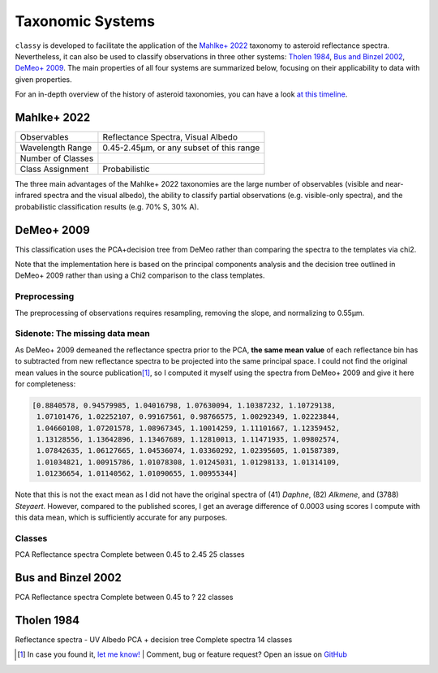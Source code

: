 .. _available_taxonomies:

Taxonomic Systems
=================

``classy`` is developed to facilitate the application of the `Mahlke+ 2022
<https://arxiv.org/abs/2203.11229>`_ taxonomy to asteroid reflectance spectra.
Nevertheless, it can also be used to classify observations in three other
systems: `Tholen 1984
<https://ui.adsabs.harvard.edu/abs/1984PhDT.........3T/abstract>`_, `Bus and
Binzel 2002 <https://ui.adsabs.harvard.edu/abs/2002Icar..158..146B/abstract>`_,
`DeMeo+ 2009
<https://ui.adsabs.harvard.edu/abs/2009Icar..202..160D/abstract>`_. The main properties of all four
systems are summarized below, focusing on their applicability to data with given properties.

For an in-depth overview of the history of asteroid taxonomies, you can have a look `at this timeline <https://raw.githubusercontent.com/maxmahlke/maxmahlke/main/docs/mahlke_taxonomy_timeline.pdf>`_.

Mahlke+ 2022
------------

+-------------------+------------------------------------------+
| Observables       | Reflectance Spectra, Visual Albedo       |
+-------------------+------------------------------------------+
| Wavelength Range  | 0.45-2.45µm, or any subset of this range |
+-------------------+------------------------------------------+
| Number of Classes |                                          |
+-------------------+------------------------------------------+
| Class Assignment  | Probabilistic                            |
+-------------------+------------------------------------------+

The three main advantages of the Mahlke+ 2022 taxonomies are the large number
of observables (visible and near-infrared spectra and the visual albedo),
the ability to classify partial observations (e.g. visible-only spectra), and the probabilistic
classification results (e.g. 70% S, 30% A).


.. image:: gfx/class_overview.png
   :align: center
   :class: only-light
   :width: 600


.. image:: gfx/class_overview_dark.png
   :align: center
   :class: only-dark
   :width: 600


.. tab-set::

  .. tab-item:: Command Line

      .. code-block:: bash

          $ classy spectra ceres --classify

      .. image:: gfx/ceres_classification.png
         :align: center
         :class: only-light
         :width: 600

      .. image:: gfx/ceres_classification_dark.png
         :align: center
         :class: only-dark
         :width: 600

  .. tab-item :: python

     .. code-block:: python

       >>> import classy
       >>> spectra = classy.spectra("ceres")
       >>> for spec in spectra:
       ...     spec.classify() # system="Mahlke+ 2022" is the default
       >>> classy.plotting.plot_spectra(spectra, add_classes=True)


DeMeo+ 2009
-----------

This classification uses the PCA+decision tree from DeMeo rather than comparing
the spectra to the templates via chi2.

Note that the implementation here is based on the principal components analysis
and the decision tree outlined in DeMeo+ 2009 rather than using a Chi2
comparison to the class templates.

Preprocessing
+++++++++++++

The preprocessing of observations requires resampling, removing the slope, and
normalizing to 0.55µm.

Sidenote: The missing data mean
+++++++++++++++++++++++++++++++

As DeMeo+ 2009 demeaned the reflectance spectra prior to the PCA, **the same
mean value** of each reflectance bin has to subtracted from new reflectance
spectra to be projected into the same principal space. I could not find the
original mean values in the source publication\ [#f1]_, so I computed it myself
using the spectra from DeMeo+ 2009 and give it here for completeness:

.. code-block:: python

   [0.8840578, 0.94579985, 1.04016798, 1.07630094, 1.10387232, 1.10729138,
    1.07101476, 1.02252107, 0.99167561, 0.98766575, 1.00292349, 1.02223844,
    1.04660108, 1.07201578, 1.08967345, 1.10014259, 1.11101667, 1.12359452,
    1.13128556, 1.13642896, 1.13467689, 1.12810013, 1.11471935, 1.09802574,
    1.07842635, 1.06127665, 1.04536074, 1.03360292, 1.02395605, 1.01587389,
    1.01034821, 1.00915786, 1.01078308, 1.01245031, 1.01298133, 1.01314109,
    1.01236654, 1.01140562, 1.01090655, 1.00955344]

Note that this is not the exact mean as I did not have the original spectra of
(41) *Daphne*, (82) *Alkmene*, and (3788) *Steyaert*. However, compared to the
published scores, I get an average difference of 0.0003 using scores I compute
with this data mean, which is sufficiently accurate for any purposes.


Classes
+++++++


PCA
Reflectance spectra
Complete between 0.45 to 2.45
25 classes


.. image:: gfx/classes_demeo.png
   :align: center
   :class: only-light
   :width: 500



.. image:: gfx/classes_demeo_dark.png
   :align: center
   :class: only-dark
   :width: 500

Bus and Binzel 2002
-------------------

PCA
Reflectance spectra
Complete between 0.45 to ?
22 classes

Tholen 1984
-----------

Reflectance spectra - UV
Albedo
PCA + decision tree
Complete spectra
14 classes


.. rubric:: Footnotes
   :caption:


.. [#f1] In case you found it, `let me know! <https://github.com/maxmahlke/classy/blob/master/CHANGELOG.md>`_  | Comment, bug or feature request? Open an issue on `GitHub <https://github.com/maxmahlke/classy/issues>`_
